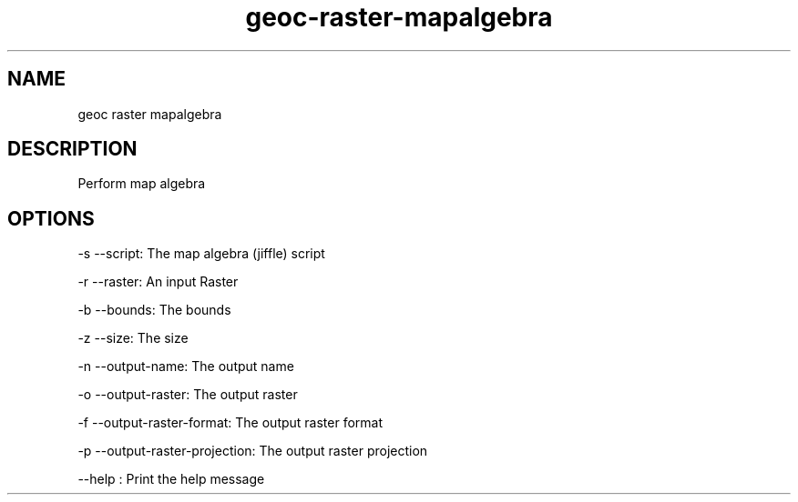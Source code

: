 .TH "geoc-raster-mapalgebra" "1" "5 May 2013" "version 0.1"
.SH NAME
geoc raster mapalgebra
.SH DESCRIPTION
Perform map algebra
.SH OPTIONS
-s --script: The map algebra (jiffle) script
.PP
-r --raster: An input Raster
.PP
-b --bounds: The bounds
.PP
-z --size: The size
.PP
-n --output-name: The output name
.PP
-o --output-raster: The output raster
.PP
-f --output-raster-format: The output raster format
.PP
-p --output-raster-projection: The output raster projection
.PP
--help : Print the help message
.PP
